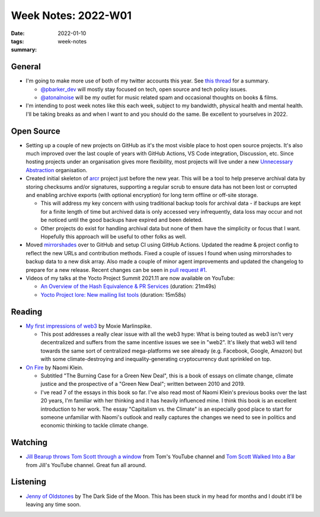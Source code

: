 ..
   Copyright (c) 2021 Paul Barker <paul@pbarker.dev>
   SPDX-License-Identifier: CC-BY-ND-4.0

Week Notes: 2022-W01
====================

:date: 2022-01-10
:tags: week-notes
:summary:

General
-------

* I'm going to make more use of both of my twitter accounts this year. See
  `this thread <https://twitter.com/pbarker_dev/status/1477266200656756736>`_
  for a summary.

  * `@pbarker_dev`_ will mostly stay focused on tech, open source and tech
    policy issues.

  * `@atonalnoise`_ will be my outlet for music related spam and occasional
    thoughts on books & films.

* I'm intending to post week notes like this each week, subject to my bandwidth,
  physical health and mental health. I'll be taking breaks as and when I want to
  and you should do the same. Be excellent to yourselves in 2022.

Open Source
-----------

* Setting up a couple of new projects on GitHub as it's the most visible place
  to host open source projects. It's also much improved over the last couple of
  years with GitHub Actions, VS Code integration, Discussion, etc. Since hosting
  projects under an organisation gives more flexibility, most projects will live
  under a new `Unnecessary Abstraction`_ organisation.

* Created initial skeleton of `arcr`_ project just before the new year. This
  will be a tool to help preserve archival data by storing checksums and/or
  signatures, supporting a regular scrub to ensure data has not been lost or
  corrupted and enabling archive exports (with optional encryption) for long
  term offline or off-site storage.

  * This will address my key concern with using traditional backup tools for
    archival data - if backups are kept for a finite length of time but archived
    data is only accessed very infrequently, data loss may occur and not be
    noticed until the good backups have expired and been deleted.

  * Other projects do exist for handling archival data but none of them have the
    simplicity or focus that I want. Hopefully this approach will be useful to
    other folks as well.

* Moved `mirrorshades`_ over to GitHub and setup CI using GitHub Actions.
  Updated the readme & project config to reflect the new URLs and contribution
  methods. Fixed a couple of issues I found when using mirrorshades to backup
  data to a new disk array. Also made a couple of minor agent improvements and
  updated the changelog to prepare for a new release. Recent changes can be seen
  in `pull request #1
  <https://github.com/unnecessary-abstraction/mirrorshades/pull/1>`_.

* Videos of my talks at the Yocto Project Summit 2021.11 are now available on
  YouTube:

  * `An Overview of the Hash Equivalence & PR Services
    <https://www.youtube.com/watch?v=NwMNv9EDl14>`_
    (duration: 21m49s)

  * `Yocto Project lore: New mailing list tools
    <https://www.youtube.com/watch?v=nHtcDqnO2zY>`_
    (duration: 15m58s)

Reading
-------

* `My first impressions of web3
  <https://moxie.org/2022/01/07/web3-first-impressions.html>`_
  by Moxie Marlinspike.

  * This post addresses a really clear issue with all the web3 hype: What is
    being touted as web3 isn't very decentralized and suffers from the same
    incentive issues we see in "web2". It's likely that web3 will tend towards
    the same sort of centralized mega-platforms we see already (e.g. Facebook,
    Google, Amazon) but with some climate-destroying and inequality-generating
    cryptocurrency dust sprinkled on top.

* `On Fire
  <https://www.penguin.co.uk/books/314/314933/on-fire/9780141991306.html>`_
  by Naomi Klein.

  * Subtitled "The Burning Case for a Green New Deal", this is a book of essays
    on climate change, climate justice and the prospective of a "Green New
    Deal"; written between 2010 and 2019.

  * I've read 7 of the essays in this book so far. I've also read most of
    Naomi Klein's previous books over the last 20 years, I'm familiar with her
    thinking and it has heavily influenced mine. I think this book is an
    excellent introduction to her work. The essay "Capitalism vs. the Climate"
    is an especially good place to start for someone unfamiliar with Naomi's
    outlook and really captures the changes we need to see in politics and
    economic thinking to tackle climate change.

Watching
--------

* `Jill Bearup throws Tom Scott through a window
  <https://www.youtube.com/watch?v=HwuwgJR2Qg8>`_
  from Tom's YouTube channel and
  `Tom Scott Walked Into a Bar
  <https://www.youtube.com/watch?v=leKKoIjeucs>`_
  from Jill's YouTube channel. Great fun all around.

Listening
---------

* `Jenny of Oldstones <https://www.youtube.com/watch?v=uO4qhtGij_0>`_
  by The Dark Side of the Moon. This has been stuck in my head
  for months and I doubt it'll be leaving any time soon.

.. youtube:: uO4qhtGij_0

.. _Unnecessary Abstraction: https://github.com/unnecessary-abstraction
.. _arcr: https://github.com/unnecessary-abstraction/arcr
.. _mirrorshades: https://github.com/unnecessary-abstraction/mirrorshades
.. _@pbarker_dev: https://twitter.com/pbarker_dev
.. _@atonalnoise: https://twitter.com/atonalnoise
